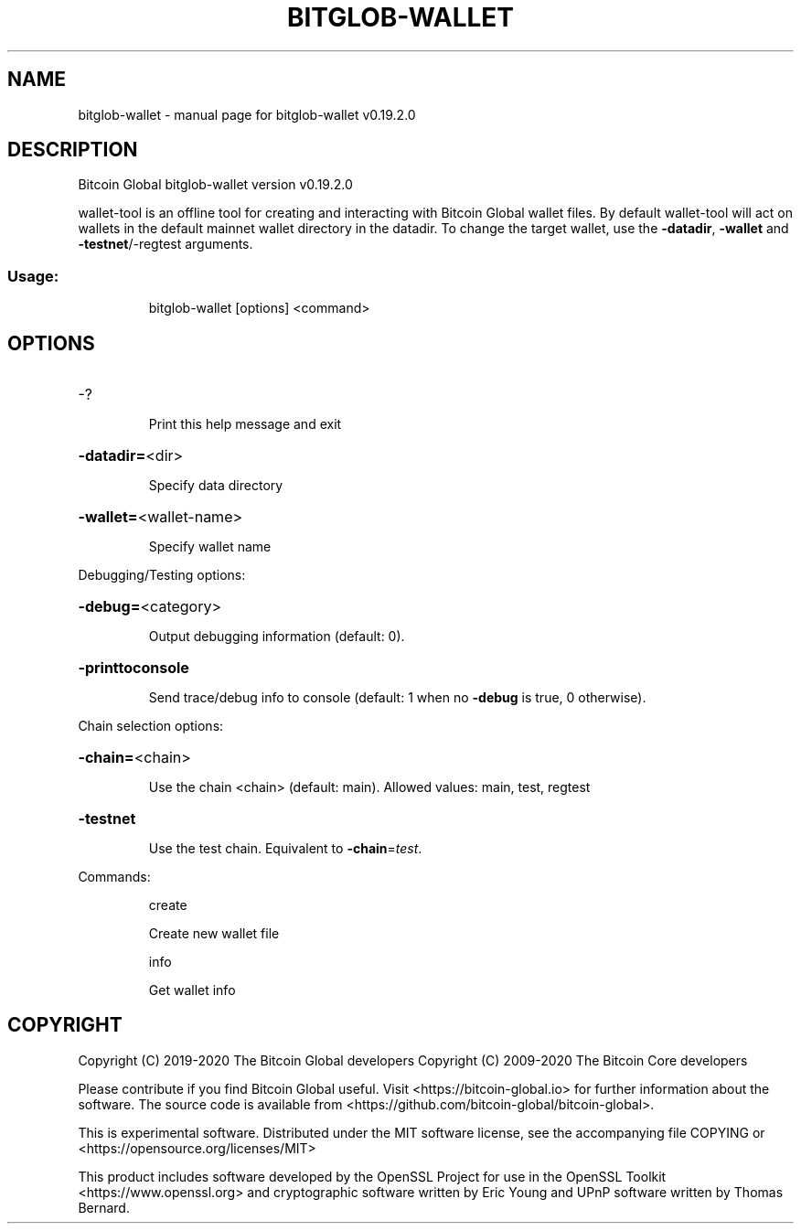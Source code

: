 .\" DO NOT MODIFY THIS FILE!  It was generated by help2man 1.47.6.
.TH BITGLOB-WALLET "1" "July 2020" "bitglob-wallet v0.19.2.0" "User Commands"
.SH NAME
bitglob-wallet \- manual page for bitglob-wallet v0.19.2.0
.SH DESCRIPTION
Bitcoin Global bitglob\-wallet version v0.19.2.0
.PP
wallet\-tool is an offline tool for creating and interacting with Bitcoin Global wallet files.
By default wallet\-tool will act on wallets in the default mainnet wallet directory in the datadir.
To change the target wallet, use the \fB\-datadir\fR, \fB\-wallet\fR and \fB\-testnet\fR/\-regtest arguments.
.SS "Usage:"
.IP
bitglob\-wallet [options] <command>
.SH OPTIONS
.HP
\-?
.IP
Print this help message and exit
.HP
\fB\-datadir=\fR<dir>
.IP
Specify data directory
.HP
\fB\-wallet=\fR<wallet\-name>
.IP
Specify wallet name
.PP
Debugging/Testing options:
.HP
\fB\-debug=\fR<category>
.IP
Output debugging information (default: 0).
.HP
\fB\-printtoconsole\fR
.IP
Send trace/debug info to console (default: 1 when no \fB\-debug\fR is true, 0
otherwise).
.PP
Chain selection options:
.HP
\fB\-chain=\fR<chain>
.IP
Use the chain <chain> (default: main). Allowed values: main, test,
regtest
.HP
\fB\-testnet\fR
.IP
Use the test chain. Equivalent to \fB\-chain\fR=\fI\,test\/\fR.
.PP
Commands:
.IP
create
.IP
Create new wallet file
.IP
info
.IP
Get wallet info
.SH COPYRIGHT
Copyright (C) 2019-2020 The Bitcoin Global developers
Copyright (C) 2009-2020 The Bitcoin Core developers

Please contribute if you find Bitcoin Global useful. Visit
<https://bitcoin-global.io> for further information about the software.
The source code is available from
<https://github.com/bitcoin-global/bitcoin-global>.

This is experimental software.
Distributed under the MIT software license, see the accompanying file COPYING
or <https://opensource.org/licenses/MIT>

This product includes software developed by the OpenSSL Project for use in the
OpenSSL Toolkit <https://www.openssl.org> and cryptographic software written by
Eric Young and UPnP software written by Thomas Bernard.

